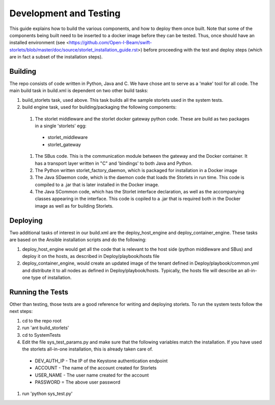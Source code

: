 =======================
Development and Testing
=======================

This guide explains how to build the various components, and how to deploy them once built.
Note that some of the components being built need to be inserted to a docker image before
they can be tested. Thus, once should have an installed environment (see <https://github.com/Open-I-Beam/swift-storlets/blob/master/doc/source/storlet_installation_guide.rst>)
before proceeding with the test and deploy steps (which are in fact a subset of the installation steps).

Building
========

The repo consists of code written in Python, Java and C. We have chose ant to serve as a 'make' tool for all code.
The main build task in build.xml is dependent on two other build tasks:

#. build_storlets task, used above. This task builds all the sample storlets used in the system tests.
#. build engine task, used for building/packaging the following components:

  #. The storlet middleware and the storlet docker gateway python code. These are build as two packages in a single 'storlets' egg:

    * storlet_middleware
    * storlet_gateway

  #. The SBus code. This is the communication module between the gateway and the Docker container. It has a transport layer written in "C" and 
     'bindings' to both Java and Python.
  #. The Python written storlet_factory_daemon, which is packaged for installation in a Docker image
  #. The Java SDaemon code, which is the daemon code that loads the Storlets in run time. This code is compiled to a .jar that is later installed
     in the Docker image.
  #. The Java SCommon code, which has the Storlet interface declaration, as well as the accompanying classes appearing in the interface. This code
     is copiled to a .jar that is required both in the Docker image as well as for building Storlets.

Deploying
=========

Two additional tasks of interest in our build.xml are the deploy_host_engine and deploy_container_engine. These tasks are based on the Ansible installation scripts and do the following:

#. deploy_host_engine would get all the code that is relevant to the host side (python middleware and SBus) and deploy it on the hosts, as described in Deploy/playbook/hosts file
#. deploy_container_engine, would create an updated image of the tenant defined in Deploy/playbook/common.yml and distribute it to all nodes as defined in Deploy/playbook/hosts. Typically, the hosts file will describe an all-in-one type of installation.

Running the Tests
=================

Other than testing, those tests are a good reference for writing and deploying storlets.
To run the system tests follow the next steps:

#. cd to the repo root
#. run 'ant build_storlets'
#. cd to SystemTests
#. Edit the file sys_test_params.py and make sure that the following variables match the installation.
   If you have used the storlets all-in-one installation, this is already taken care of.

  - DEV_AUTH_IP - The IP of the Keystone authentication endpoint 
  - ACCOUNT - The name of the account created for Storlets
  - USER_NAME - The user name created for the account 
  - PASSWORD = The above user password

#. run 'python sys_test.py'

